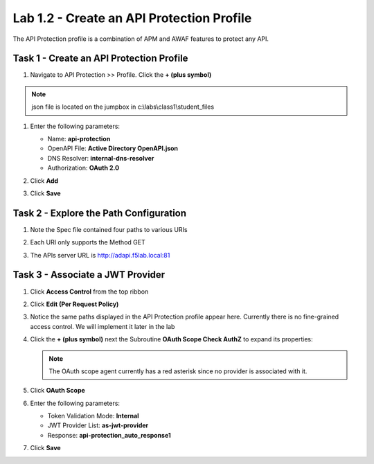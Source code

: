 Lab 1.2 - Create an API Protection Profile
=============================================

The API Protection profile is a combination of APM and AWAF features to protect any API.


Task 1 - Create an API Protection Profile
-------------------------------------------


#. Navigate to API Protection >> Profile. Click the **+ (plus symbol)**

   |image11|

.. note :: json file is located on the jumpbox in c:\\labs\\class1\\student_files

#. Enter the following parameters:

   - Name: **api-protection**
   - OpenAPI File: **Active Directory OpenAPI.json**
   - DNS Resolver: **internal-dns-resolver**
   - Authorization: **OAuth 2.0**

#. Click **Add**

#. Click **Save**

   |image12|


Task 2 - Explore the Path Configuration
-----------------------------------------

#. Note the Spec file contained four paths to various URIs

#. Each URI only supports the Method GET

#. The APIs server URL is http://adapi.f5lab.local:81

   |image13|


Task 3 - Associate a JWT Provider
----------------------------------

#. Click **Access Control** from the top ribbon

#. Click **Edit (Per Request Policy)**

   |image14|

#. Notice the same paths displayed in the API Protection profile appear here. Currently there is no fine-grained access    control.  We will implement it later in the lab

#. Click the **+ (plus symbol)** next the Subroutine **OAuth Scope Check AuthZ** to expand its properties:

   |image15|

   .. note :: The OAuth scope agent currently has a red asterisk since no provider is associated with it.

#. Click **OAuth Scope**

   |image16|

#. Enter the following parameters:

   - Token Validation Mode: **Internal**
   - JWT Provider List: **as-jwt-provider**
   - Response: **api-protection_auto_response1**

#. Click **Save**

   |image17|

.. |image0| image:: media/image000.png
	:width: 800px
.. |image1| image:: media/image001.png
	
.. |image2| image:: media/image002.png
.. |image3| image:: media/image003.png
.. |image4| image:: media/image004.png
.. |image5| image:: media/image005.png
	:width: 800px
.. |image6| image:: media/image006.png
	:width: 800px	
.. |image7| image:: media/image007.png

.. |image8| image:: media/image008.png
.. |image9| image:: media/image009.png
.. |image10| image:: media/image010.png
.. |image11| image:: media/image011.png
.. |image12| image:: media/image012.png
	:width: 800px	
.. |image13| image:: media/image013.png
	:width: 800px	
.. |image14| image:: media/image014.png
	:width: 800px	
.. |image15| image:: media/image015.png
	:width: 800px	
.. |image16| image:: media/image016.png
	:width: 800px	
.. |image17| image:: media/image017.png
	:width: 800px
	


